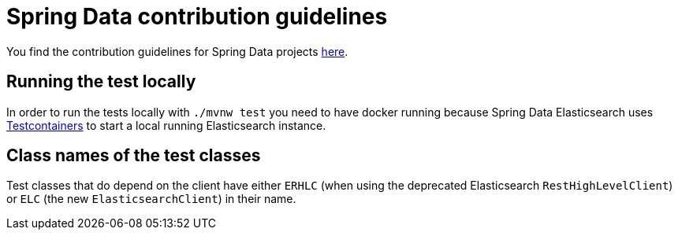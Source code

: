 = Spring Data contribution guidelines

You find the contribution guidelines for Spring Data projects https://github.com/spring-projects/spring-data-build/blob/main/CONTRIBUTING.adoc[here].

== Running the test locally

In order to run the tests locally with `./mvnw test` you need to have docker running because Spring Data Elasticsearch uses https://www.testcontainers.org/[Testcontainers] to start a local running Elasticsearch instance.

== Class names of the test classes

Test classes that do depend on the client have either `ERHLC` (when using the deprecated Elasticsearch  `RestHighLevelClient`) or `ELC` (the new `ElasticsearchClient`) in their name.
